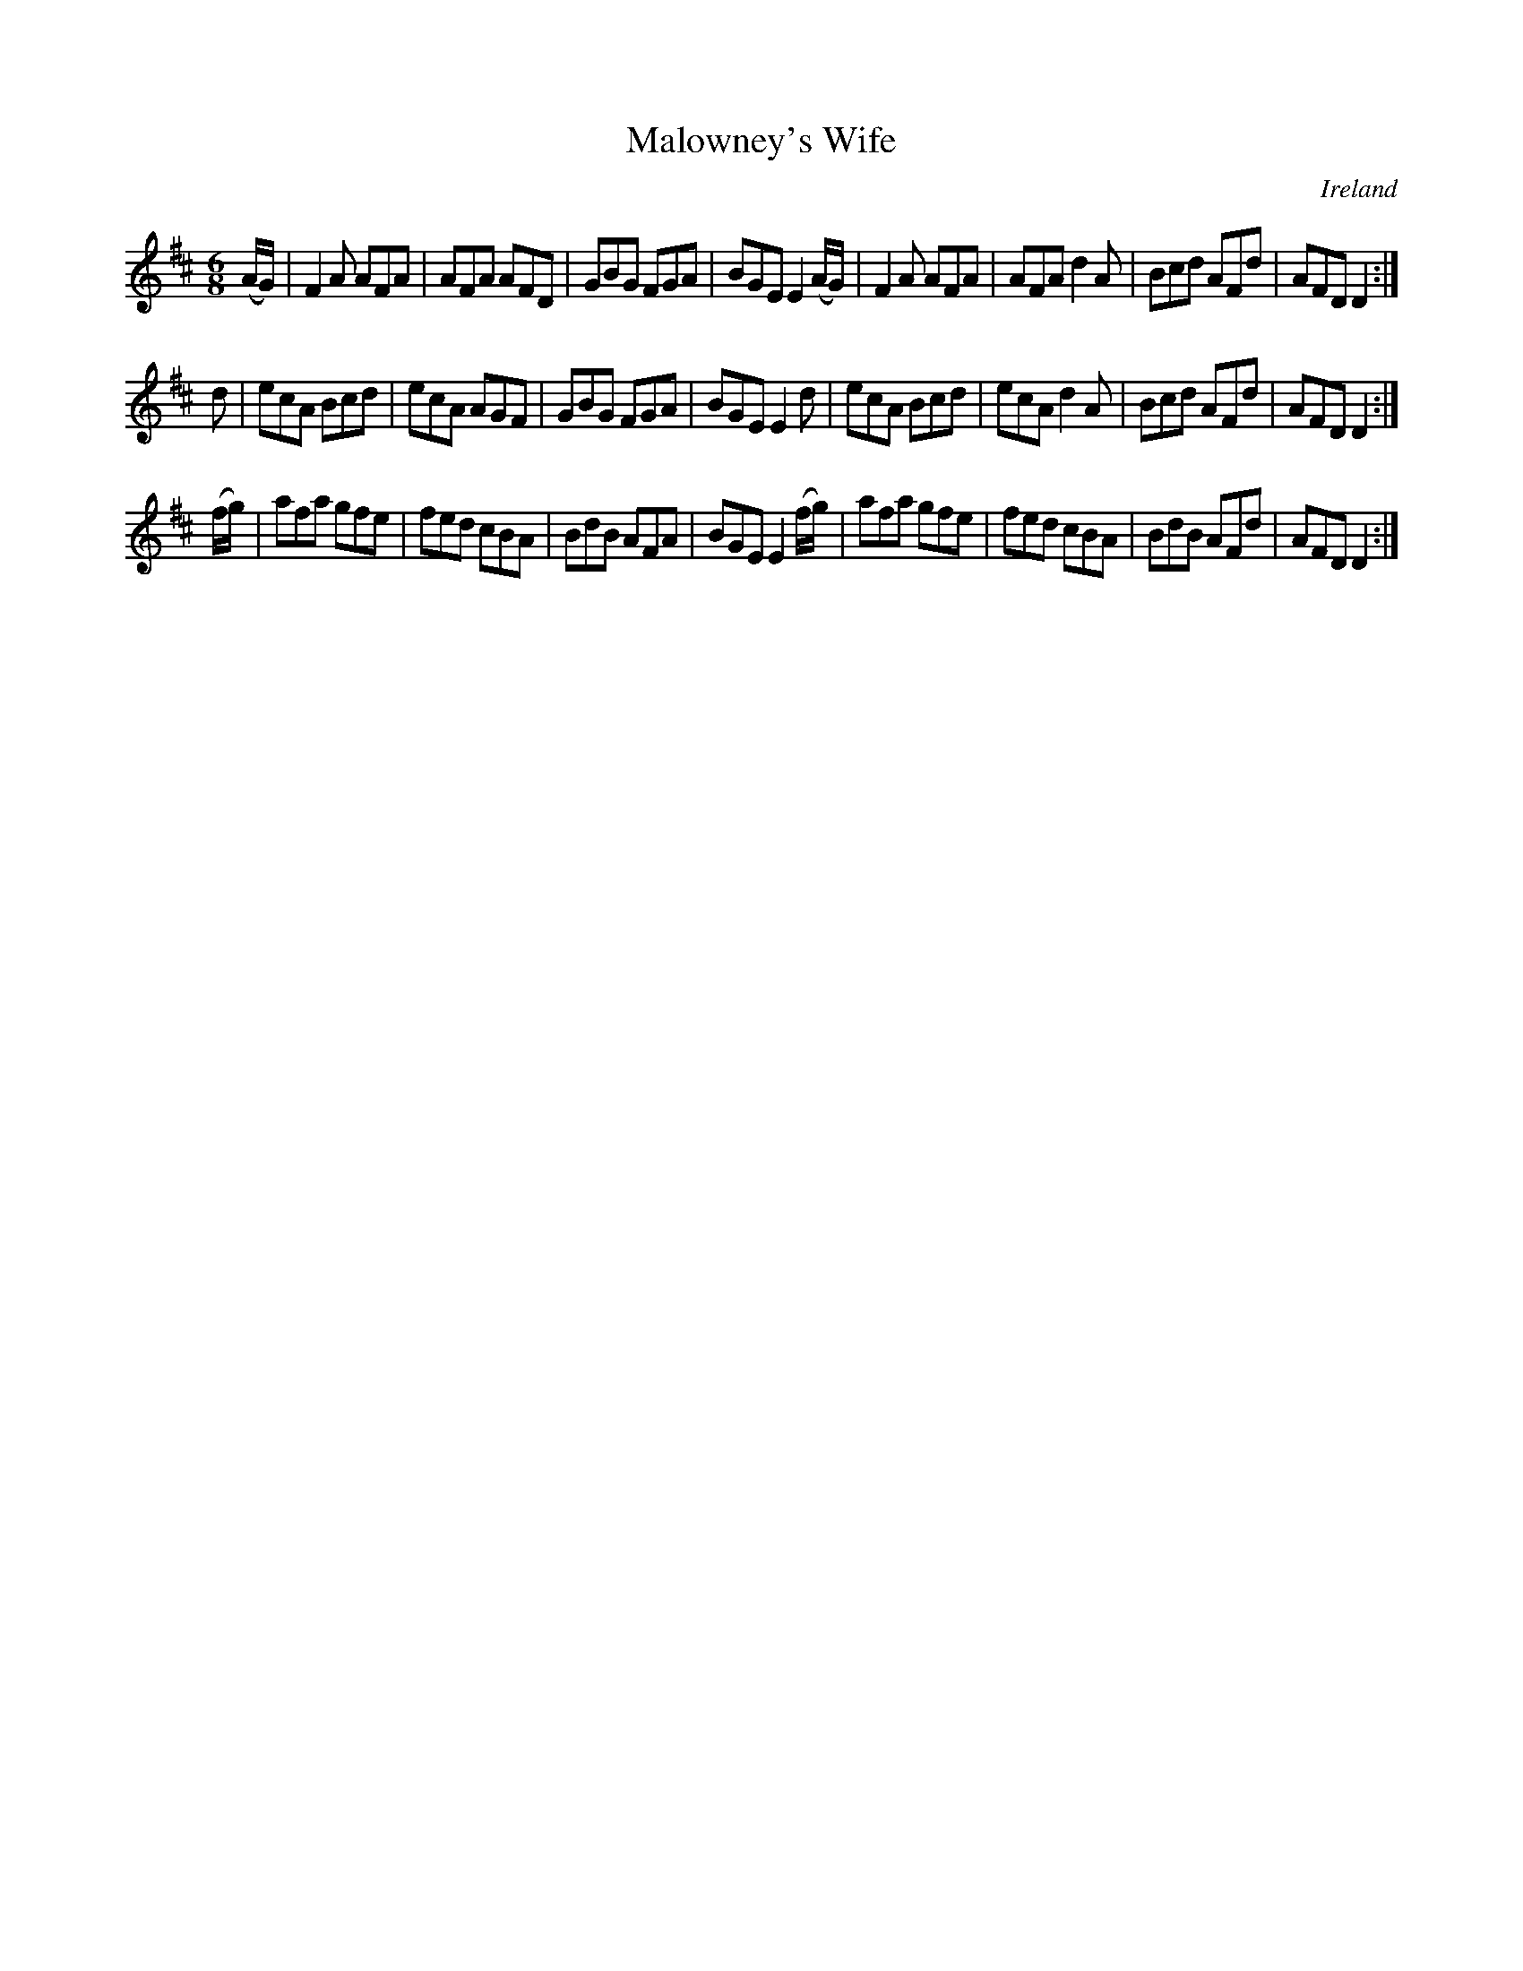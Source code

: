 X:11
T:Malowney's Wife
N:anon.
O:Ireland
B:Francis O'Neill: "The Dance Music of Ireland" (1907) no. 11
R:Double jig
Z:Transcribed by Frank Nordberg - http://www.musicaviva.com
N:Music Aviva - The Internet center for free sheet music downloads
M:6/8
L:1/8
K:D
(A/G/)|F2A AFA|AFA AFD|GBG FGA|\
BGE E2 (A/G/)|F2A AFA|AFA d2A|Bcd AFd|AFD D2:|
d|ecA Bcd|ecA AGF|GBG FGA|BGE E2d|\
ecA Bcd|ecA d2A|Bcd AFd|AFD D2:|
(f/g/)|afa gfe|fed cBA|BdB AFA|BGE E2 (f/g/)|\
afa gfe|fed cBA|BdB AFd|AFD D2:|
